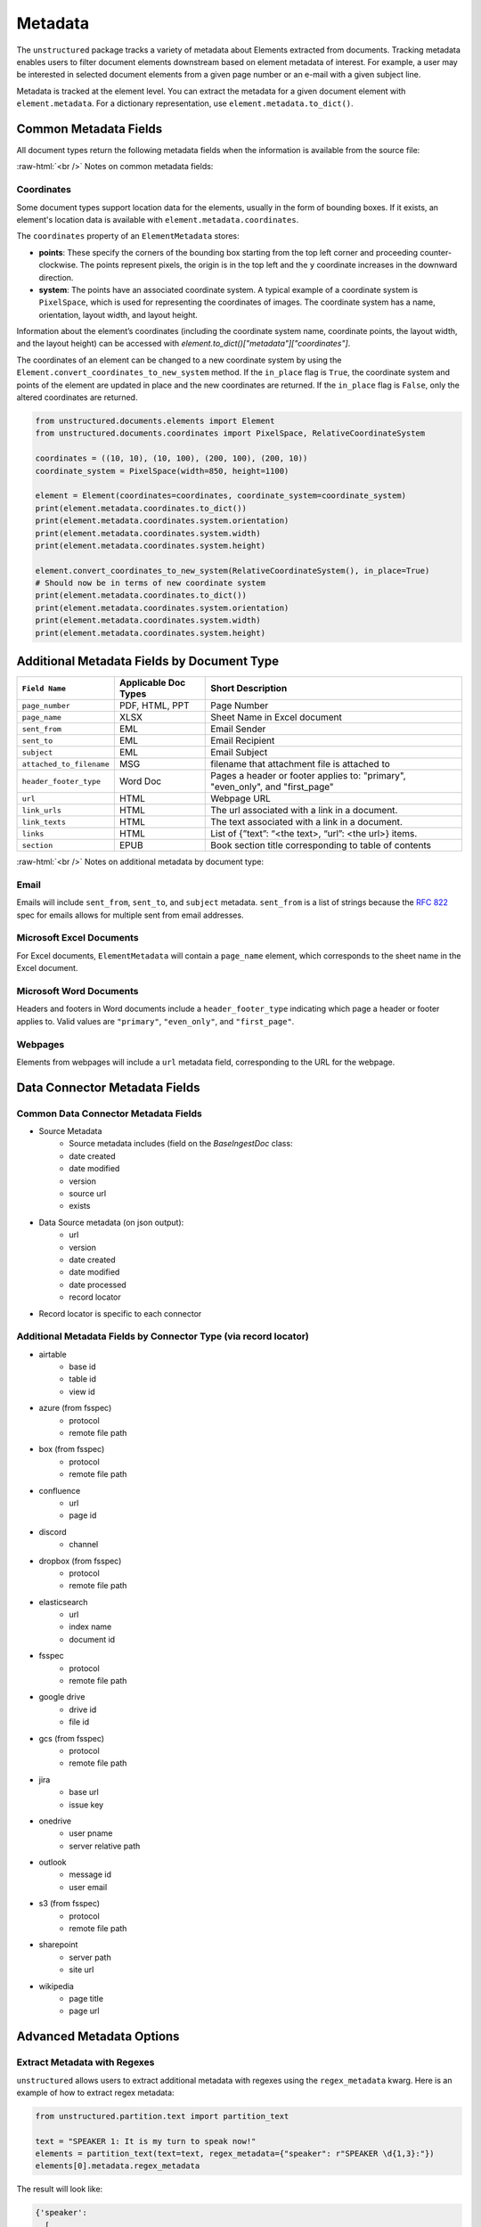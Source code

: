 .. role:: raw-html(raw)
    :format: html


Metadata
========

The ``unstructured`` package tracks a variety of metadata about Elements extracted from documents.
Tracking metadata enables users to filter document elements downstream based on element metadata of interest.
For example, a user may be interested in selected document elements from a given page number
or an e-mail with a given subject line.

Metadata is tracked at the element level. You can extract the metadata for a given document element
with ``element.metadata``. For a dictionary representation, use ``element.metadata.to_dict()``.


######################
Common Metadata Fields
######################

All document types return the following metadata fields when the information is available from
the source file:

+-----------------------------+----------------------------------------------------------+---------------------------------------------------------------------------------------------------------------------------------------------------------------------------------------------------------------------------------------------------------------------------------------------+
| Metadata Field Name         | Short Description                                        | Details                                                                                                                                                                                                                                                                                     |
+=============================+==========================================================+=============================================================================================================================================================================================================================================================================================+
| ``filename``                | Filename                                                 |                                                                                                                                                                                                                                                                                             |
+-----------------------------+----------------------------------------------------------+---------------------------------------------------------------------------------------------------------------------------------------------------------------------------------------------------------------------------------------------------------------------------------------------+
| ``file_directory``          | File Directory                                           |                                                                                                                                                                                                                                                                                             |
+-----------------------------+----------------------------------------------------------+---------------------------------------------------------------------------------------------------------------------------------------------------------------------------------------------------------------------------------------------------------------------------------------------+
| ``last_modified``           | Last Modified Date                                       |                                                                                                                                                                                                                                                                                             |
+-----------------------------+----------------------------------------------------------+---------------------------------------------------------------------------------------------------------------------------------------------------------------------------------------------------------------------------------------------------------------------------------------------+
| ``filetype``                | File Type                                                |                                                                                                                                                                                                                                                                                             |
+-----------------------------+----------------------------------------------------------+---------------------------------------------------------------------------------------------------------------------------------------------------------------------------------------------------------------------------------------------------------------------------------------------+
| ``type``                    | Element Type                                             | Categorizes elements into types such as Title, NarrativeText. Not a metadata field                                                                                                                                                                                                          |
+-----------------------------+----------------------------------------------------------+---------------------------------------------------------------------------------------------------------------------------------------------------------------------------------------------------------------------------------------------------------------------------------------------+
| ``coordinates``             | XY Bounding Box Coordinates                              |                                                                                                                                                                                                                                                                                             |
+-----------------------------+----------------------------------------------------------+---------------------------------------------------------------------------------------------------------------------------------------------------------------------------------------------------------------------------------------------------------------------------------------------+
| ``parent_id``               | Element Hierarchy (Parent ID)                            | Hierarchies are determined by a combination of a ruleset and element category depth. The current ruleset sets a parent ID if a title element follows a header element or any other element follows a title element.                                                                         |
|                             |                                                          | The ID is also set if the element follows an element of the same category and the category_depth is greater than the category depth of the element it follows. Hierarchies enable more robust chunking configurations.                                                                      |
+-----------------------------+----------------------------------------------------------+---------------------------------------------------------------------------------------------------------------------------------------------------------------------------------------------------------------------------------------------------------------------------------------------+
| ``category_depth``          | Element Depth relative to                                | Category depth is the depth of an element relative to other elements of the same category. It's set by a document partitioner and enables the hierarchy post-processor to compute more accurate hierarchies.                                                                                |
|                             | other elements of the same category                      | Category depth is set using native document hierarchies (e.g., h1, h2, h3 or the indentation level of a bulleted list in a word document).                                                                                                                                                  |
+-----------------------------+----------------------------------------------------------+---------------------------------------------------------------------------------------------------------------------------------------------------------------------------------------------------------------------------------------------------------------------------------------------+
| ``text_as_html``            | HTML representation of extracted tables                  |  Only applicable to ``Table`` Elements                                                                                                                                                                                                                                                                    |
+-----------------------------+----------------------------------------------------------+---------------------------------------------------------------------------------------------------------------------------------------------------------------------------------------------------------------------------------------------------------------------------------------------+
| ``languages``               | Document Languages                                       | At document level or element level                                                                                                                                                                                                                                                          |
+-----------------------------+----------------------------------------------------------+---------------------------------------------------------------------------------------------------------------------------------------------------------------------------------------------------------------------------------------------------------------------------------------------+
| ``emphasized_text_contents``| Emphasized text (bold or italic) in the original document|                                                                                                                                                                                                                                                                                             |
+-----------------------------+----------------------------------------------------------+---------------------------------------------------------------------------------------------------------------------------------------------------------------------------------------------------------------------------------------------------------------------------------------------+
| ``emphasized_text_tags``    | Tags on text that is emphasized in the original document |                                                                                                                                                                                                                                                                                             |
+-----------------------------+----------------------------------------------------------+---------------------------------------------------------------------------------------------------------------------------------------------------------------------------------------------------------------------------------------------------------------------------------------------+
| ``num_characters``          | The number of characters used                            | Used for chunking                                                                                                                                                                                                                                                                           |
|                             | for max_characters in add_chunking_strategy              |                                                                                                                                                                                                                                                                                             |
+-----------------------------+----------------------------------------------------------+---------------------------------------------------------------------------------------------------------------------------------------------------------------------------------------------------------------------------------------------------------------------------------------------+
| ``is_continuation``         | True if element is a continuation of table being chunked | Used for chunking                                                                                                                                                                                                                                                                           |
+-----------------------------+----------------------------------------------------------+---------------------------------------------------------------------------------------------------------------------------------------------------------------------------------------------------------------------------------------------------------------------------------------------+
| ``detection_class_prob``    | Detection Model Class Probabilities                      | From unstructured-inference, hi-res strategy                                                                                                                                                                                                                                                |
+-----------------------------+----------------------------------------------------------+---------------------------------------------------------------------------------------------------------------------------------------------------------------------------------------------------------------------------------------------------------------------------------------------+

:raw-html:`<br />`
Notes on common metadata fields:

Coordinates
-----------

Some document types support location data for the elements, usually in the form of bounding boxes.
If it exists, an element's location data is available with ``element.metadata.coordinates``.

The ``coordinates`` property of an ``ElementMetadata`` stores:

* **points**: These specify the corners of the bounding box starting from the top left corner and
  proceeding counter-clockwise. The points represent pixels, the origin is in the top left and
  the ``y`` coordinate increases in the downward direction.
* **system**: The points have an associated coordinate system. A typical example of a coordinate system is
  ``PixelSpace``, which is used for representing the coordinates of images. The coordinate system has a
  name, orientation, layout width, and layout height.

Information about the element’s coordinates (including the coordinate system name, coordinate points,
the layout width, and the layout height) can be accessed with `element.to_dict()["metadata"]["coordinates"]`.

The coordinates of an element can be changed to a new coordinate system by using the
``Element.convert_coordinates_to_new_system`` method. If the ``in_place`` flag is ``True``, the
coordinate system and points of the element are updated in place and the new coordinates are
returned. If the ``in_place`` flag is ``False``, only the altered coordinates are returned.

.. code:: python

	from unstructured.documents.elements import Element
	from unstructured.documents.coordinates import PixelSpace, RelativeCoordinateSystem

	coordinates = ((10, 10), (10, 100), (200, 100), (200, 10))
	coordinate_system = PixelSpace(width=850, height=1100)

	element = Element(coordinates=coordinates, coordinate_system=coordinate_system)
	print(element.metadata.coordinates.to_dict())
	print(element.metadata.coordinates.system.orientation)
	print(element.metadata.coordinates.system.width)
	print(element.metadata.coordinates.system.height)

	element.convert_coordinates_to_new_system(RelativeCoordinateSystem(), in_place=True)
	# Should now be in terms of new coordinate system
	print(element.metadata.coordinates.to_dict())
	print(element.metadata.coordinates.system.orientation)
	print(element.metadata.coordinates.system.width)
	print(element.metadata.coordinates.system.height)

###########################################
Additional Metadata Fields by Document Type
###########################################

+-------------------------+---------------------+--------------------------------------------------------+
| ``Field Name``          | Applicable Doc Types| Short Description                                      |
+=========================+=====================+========================================================+
| ``page_number``         | PDF, HTML, PPT      | Page Number                                            |
+-------------------------+---------------------+--------------------------------------------------------+
| ``page_name``           | XLSX                | Sheet Name in Excel document                           |
+-------------------------+---------------------+--------------------------------------------------------+
| ``sent_from``           | EML                 | Email Sender                                           |
+-------------------------+---------------------+--------------------------------------------------------+
| ``sent_to``             | EML                 | Email Recipient                                        |
+-------------------------+---------------------+--------------------------------------------------------+
| ``subject``             | EML                 | Email Subject                                          |
+-------------------------+---------------------+--------------------------------------------------------+
| ``attached_to_filename``| MSG                 | filename that attachment file is attached to           |
+-------------------------+---------------------+--------------------------------------------------------+
| ``header_footer_type``  | Word Doc            | Pages a header or footer applies to: "primary",        |
|                         |                     | "even_only", and "first_page"                          |
+-------------------------+---------------------+--------------------------------------------------------+
| ``url``                 | HTML                | Webpage URL                                            |
+-------------------------+---------------------+--------------------------------------------------------+
| ``link_urls``           | HTML                | The url associated with a link in a document.          |
+-------------------------+---------------------+--------------------------------------------------------+
| ``link_texts``          | HTML                | The text associated with a link in a document.         |
+-------------------------+---------------------+--------------------------------------------------------+
| ``links``               | HTML                | List of {”text”: “<the text>, “url”: <the url>} items. |
+-------------------------+---------------------+--------------------------------------------------------+
| ``section``             | EPUB                | Book section title corresponding to table of contents  |
+-------------------------+---------------------+--------------------------------------------------------+

:raw-html:`<br />`
Notes on additional metadata by document type:

Email
-----

Emails will include ``sent_from``, ``sent_to``, and ``subject`` metadata.
``sent_from`` is a list of strings because the `RFC 822 <https://www.rfc-editor.org/rfc/rfc822>`_
spec for emails allows for multiple sent from email addresses.


Microsoft Excel Documents
--------------------------

For Excel documents, ``ElementMetadata`` will contain a ``page_name`` element, which corresponds
to the sheet name in the Excel document.


Microsoft Word Documents
-------------------------

Headers and footers in Word documents include a ``header_footer_type`` indicating which page
a header or footer applies to. Valid values are ``"primary"``, ``"even_only"``, and ``"first_page"``.


Webpages
---------

Elements from webpages will include a ``url`` metadata field, corresponding to the URL for the webpage.


##############################
Data Connector Metadata Fields
##############################

Common Data Connector Metadata Fields
-------------------------------------

- Source Metadata
    - Source metadata includes (field on the `BaseIngestDoc` class:
    - date created
    - date modified
    - version
    - source url
    - exists
- Data Source metadata (on json output):
    - url
    - version
    - date created
    - date modified
    - date processed
    - record locator
- Record locator is specific to each connector

Additional Metadata Fields by Connector Type (via record locator)
-----------------------------------------------------------------

- airtable
    - base id
    - table id
    - view id
- azure (from fsspec)
    - protocol
    - remote file path
- box (from fsspec)
    - protocol
    - remote file path
- confluence
    - url
    - page id
- discord
    - channel
- dropbox (from fsspec)
    - protocol
    - remote file path
- elasticsearch
    - url
    - index name
    - document id
- fsspec
    - protocol
    - remote file path
- google drive
    - drive id
    - file id
- gcs (from fsspec)
    - protocol
    - remote file path
- jira
    - base url
    - issue key
- onedrive
    - user pname
    - server relative path
- outlook
    - message id
    - user email
- s3 (from fsspec)
    - protocol
    - remote file path
- sharepoint
    - server path
    - site url
- wikipedia
    - page title
    - page url


##########################
Advanced Metadata Options
##########################

Extract Metadata with Regexes
------------------------------

``unstructured`` allows users to extract additional metadata with regexes using the ``regex_metadata`` kwarg.
Here is an example of how to extract regex metadata:


.. code:: python

  from unstructured.partition.text import partition_text

  text = "SPEAKER 1: It is my turn to speak now!"
  elements = partition_text(text=text, regex_metadata={"speaker": r"SPEAKER \d{1,3}:"})
  elements[0].metadata.regex_metadata

The result will look like:


.. code:: python

  {'speaker':
    [
      {
        'text': 'SPEAKER 1:',
        'start': 0,
        'end': 10,
     }
    ]
  }
